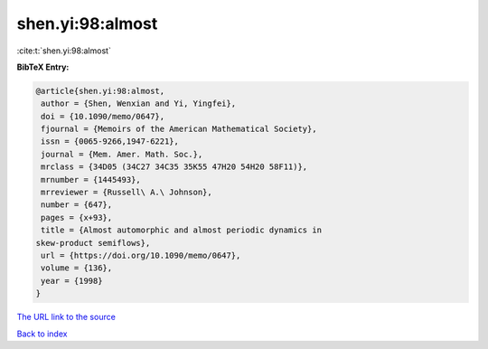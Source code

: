shen.yi:98:almost
=================

:cite:t:`shen.yi:98:almost`

**BibTeX Entry:**

.. code-block:: bibtex

   @article{shen.yi:98:almost,
    author = {Shen, Wenxian and Yi, Yingfei},
    doi = {10.1090/memo/0647},
    fjournal = {Memoirs of the American Mathematical Society},
    issn = {0065-9266,1947-6221},
    journal = {Mem. Amer. Math. Soc.},
    mrclass = {34D05 (34C27 34C35 35K55 47H20 54H20 58F11)},
    mrnumber = {1445493},
    mrreviewer = {Russell\ A.\ Johnson},
    number = {647},
    pages = {x+93},
    title = {Almost automorphic and almost periodic dynamics in
   skew-product semiflows},
    url = {https://doi.org/10.1090/memo/0647},
    volume = {136},
    year = {1998}
   }

`The URL link to the source <ttps://doi.org/10.1090/memo/0647}>`__


`Back to index <../By-Cite-Keys.html>`__
